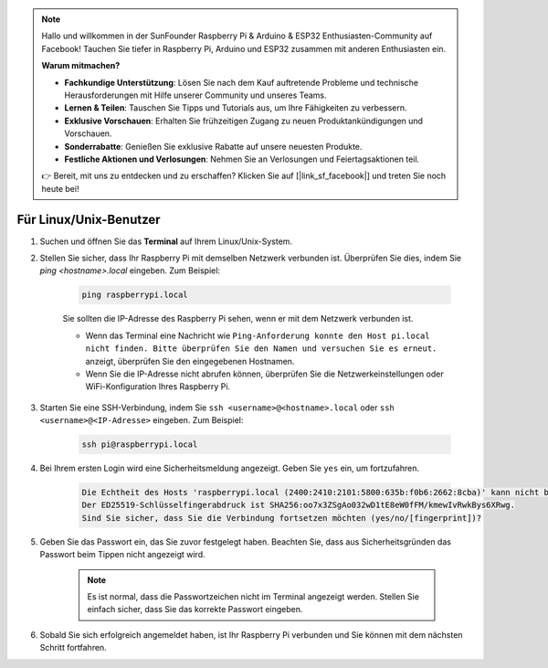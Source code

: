 .. note::

    Hallo und willkommen in der SunFounder Raspberry Pi & Arduino & ESP32 Enthusiasten-Community auf Facebook! Tauchen Sie tiefer in Raspberry Pi, Arduino und ESP32 zusammen mit anderen Enthusiasten ein.

    **Warum mitmachen?**

    - **Fachkundige Unterstützung**: Lösen Sie nach dem Kauf auftretende Probleme und technische Herausforderungen mit Hilfe unserer Community und unseres Teams.
    - **Lernen & Teilen**: Tauschen Sie Tipps und Tutorials aus, um Ihre Fähigkeiten zu verbessern.
    - **Exklusive Vorschauen**: Erhalten Sie frühzeitigen Zugang zu neuen Produktankündigungen und Vorschauen.
    - **Sonderrabatte**: Genießen Sie exklusive Rabatte auf unsere neuesten Produkte.
    - **Festliche Aktionen und Verlosungen**: Nehmen Sie an Verlosungen und Feiertagsaktionen teil.

    👉 Bereit, mit uns zu entdecken und zu erschaffen? Klicken Sie auf [|link_sf_facebook|] und treten Sie noch heute bei!

Für Linux/Unix-Benutzer
============================

#. Suchen und öffnen Sie das **Terminal** auf Ihrem Linux/Unix-System.

#. Stellen Sie sicher, dass Ihr Raspberry Pi mit demselben Netzwerk verbunden ist. Überprüfen Sie dies, indem Sie `ping <hostname>.local` eingeben. Zum Beispiel:

    .. code-block::

        ping raspberrypi.local

    Sie sollten die IP-Adresse des Raspberry Pi sehen, wenn er mit dem Netzwerk verbunden ist.

    * Wenn das Terminal eine Nachricht wie ``Ping-Anforderung konnte den Host pi.local nicht finden. Bitte überprüfen Sie den Namen und versuchen Sie es erneut.`` anzeigt, überprüfen Sie den eingegebenen Hostnamen.
    * Wenn Sie die IP-Adresse nicht abrufen können, überprüfen Sie die Netzwerkeinstellungen oder WiFi-Konfiguration Ihres Raspberry Pi.

#. Starten Sie eine SSH-Verbindung, indem Sie ``ssh <username>@<hostname>.local`` oder ``ssh <username>@<IP-Adresse>`` eingeben. Zum Beispiel:

    .. code-block::

        ssh pi@raspberrypi.local

#. Bei Ihrem ersten Login wird eine Sicherheitsmeldung angezeigt. Geben Sie ``yes`` ein, um fortzufahren.

    .. code-block::

        Die Echtheit des Hosts 'raspberrypi.local (2400:2410:2101:5800:635b:f0b6:2662:8cba)' kann nicht bestätigt werden.
        Der ED25519-Schlüsselfingerabdruck ist SHA256:oo7x3ZSgAo032wD1tE8eW0fFM/kmewIvRwkBys6XRwg.
        Sind Sie sicher, dass Sie die Verbindung fortsetzen möchten (yes/no/[fingerprint])?

#. Geben Sie das Passwort ein, das Sie zuvor festgelegt haben. Beachten Sie, dass aus Sicherheitsgründen das Passwort beim Tippen nicht angezeigt wird.

    .. note::
        Es ist normal, dass die Passwortzeichen nicht im Terminal angezeigt werden. Stellen Sie einfach sicher, dass Sie das korrekte Passwort eingeben.

#. Sobald Sie sich erfolgreich angemeldet haben, ist Ihr Raspberry Pi verbunden und Sie können mit dem nächsten Schritt fortfahren.
